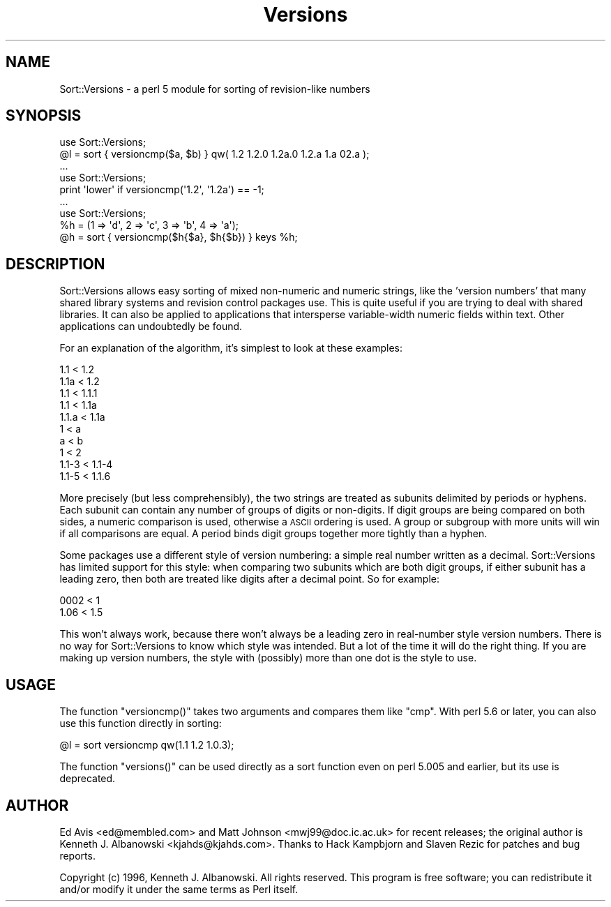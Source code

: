 .\" Automatically generated by Pod::Man 2.23 (Pod::Simple 3.14)
.\"
.\" Standard preamble:
.\" ========================================================================
.de Sp \" Vertical space (when we can't use .PP)
.if t .sp .5v
.if n .sp
..
.de Vb \" Begin verbatim text
.ft CW
.nf
.ne \\$1
..
.de Ve \" End verbatim text
.ft R
.fi
..
.\" Set up some character translations and predefined strings.  \*(-- will
.\" give an unbreakable dash, \*(PI will give pi, \*(L" will give a left
.\" double quote, and \*(R" will give a right double quote.  \*(C+ will
.\" give a nicer C++.  Capital omega is used to do unbreakable dashes and
.\" therefore won't be available.  \*(C` and \*(C' expand to `' in nroff,
.\" nothing in troff, for use with C<>.
.tr \(*W-
.ds C+ C\v'-.1v'\h'-1p'\s-2+\h'-1p'+\s0\v'.1v'\h'-1p'
.ie n \{\
.    ds -- \(*W-
.    ds PI pi
.    if (\n(.H=4u)&(1m=24u) .ds -- \(*W\h'-12u'\(*W\h'-12u'-\" diablo 10 pitch
.    if (\n(.H=4u)&(1m=20u) .ds -- \(*W\h'-12u'\(*W\h'-8u'-\"  diablo 12 pitch
.    ds L" ""
.    ds R" ""
.    ds C` ""
.    ds C' ""
'br\}
.el\{\
.    ds -- \|\(em\|
.    ds PI \(*p
.    ds L" ``
.    ds R" ''
'br\}
.\"
.\" Escape single quotes in literal strings from groff's Unicode transform.
.ie \n(.g .ds Aq \(aq
.el       .ds Aq '
.\"
.\" If the F register is turned on, we'll generate index entries on stderr for
.\" titles (.TH), headers (.SH), subsections (.SS), items (.Ip), and index
.\" entries marked with X<> in POD.  Of course, you'll have to process the
.\" output yourself in some meaningful fashion.
.ie \nF \{\
.    de IX
.    tm Index:\\$1\t\\n%\t"\\$2"
..
.    nr % 0
.    rr F
.\}
.el \{\
.    de IX
..
.\}
.\"
.\" Accent mark definitions (@(#)ms.acc 1.5 88/02/08 SMI; from UCB 4.2).
.\" Fear.  Run.  Save yourself.  No user-serviceable parts.
.    \" fudge factors for nroff and troff
.if n \{\
.    ds #H 0
.    ds #V .8m
.    ds #F .3m
.    ds #[ \f1
.    ds #] \fP
.\}
.if t \{\
.    ds #H ((1u-(\\\\n(.fu%2u))*.13m)
.    ds #V .6m
.    ds #F 0
.    ds #[ \&
.    ds #] \&
.\}
.    \" simple accents for nroff and troff
.if n \{\
.    ds ' \&
.    ds ` \&
.    ds ^ \&
.    ds , \&
.    ds ~ ~
.    ds /
.\}
.if t \{\
.    ds ' \\k:\h'-(\\n(.wu*8/10-\*(#H)'\'\h"|\\n:u"
.    ds ` \\k:\h'-(\\n(.wu*8/10-\*(#H)'\`\h'|\\n:u'
.    ds ^ \\k:\h'-(\\n(.wu*10/11-\*(#H)'^\h'|\\n:u'
.    ds , \\k:\h'-(\\n(.wu*8/10)',\h'|\\n:u'
.    ds ~ \\k:\h'-(\\n(.wu-\*(#H-.1m)'~\h'|\\n:u'
.    ds / \\k:\h'-(\\n(.wu*8/10-\*(#H)'\z\(sl\h'|\\n:u'
.\}
.    \" troff and (daisy-wheel) nroff accents
.ds : \\k:\h'-(\\n(.wu*8/10-\*(#H+.1m+\*(#F)'\v'-\*(#V'\z.\h'.2m+\*(#F'.\h'|\\n:u'\v'\*(#V'
.ds 8 \h'\*(#H'\(*b\h'-\*(#H'
.ds o \\k:\h'-(\\n(.wu+\w'\(de'u-\*(#H)/2u'\v'-.3n'\*(#[\z\(de\v'.3n'\h'|\\n:u'\*(#]
.ds d- \h'\*(#H'\(pd\h'-\w'~'u'\v'-.25m'\f2\(hy\fP\v'.25m'\h'-\*(#H'
.ds D- D\\k:\h'-\w'D'u'\v'-.11m'\z\(hy\v'.11m'\h'|\\n:u'
.ds th \*(#[\v'.3m'\s+1I\s-1\v'-.3m'\h'-(\w'I'u*2/3)'\s-1o\s+1\*(#]
.ds Th \*(#[\s+2I\s-2\h'-\w'I'u*3/5'\v'-.3m'o\v'.3m'\*(#]
.ds ae a\h'-(\w'a'u*4/10)'e
.ds Ae A\h'-(\w'A'u*4/10)'E
.    \" corrections for vroff
.if v .ds ~ \\k:\h'-(\\n(.wu*9/10-\*(#H)'\s-2\u~\d\s+2\h'|\\n:u'
.if v .ds ^ \\k:\h'-(\\n(.wu*10/11-\*(#H)'\v'-.4m'^\v'.4m'\h'|\\n:u'
.    \" for low resolution devices (crt and lpr)
.if \n(.H>23 .if \n(.V>19 \
\{\
.    ds : e
.    ds 8 ss
.    ds o a
.    ds d- d\h'-1'\(ga
.    ds D- D\h'-1'\(hy
.    ds th \o'bp'
.    ds Th \o'LP'
.    ds ae ae
.    ds Ae AE
.\}
.rm #[ #] #H #V #F C
.\" ========================================================================
.\"
.IX Title "Versions 3"
.TH Versions 3 "2003-08-25" "perl v5.12.3" "User Contributed Perl Documentation"
.\" For nroff, turn off justification.  Always turn off hyphenation; it makes
.\" way too many mistakes in technical documents.
.if n .ad l
.nh
.SH "NAME"
Sort::Versions \- a perl 5 module for sorting of revision\-like numbers
.SH "SYNOPSIS"
.IX Header "SYNOPSIS"
.Vb 2
\&        use Sort::Versions;
\&        @l = sort { versioncmp($a, $b) } qw( 1.2 1.2.0 1.2a.0 1.2.a 1.a 02.a );
\&
\&        ...
\&
\&        use Sort::Versions;
\&        print \*(Aqlower\*(Aq if versioncmp(\*(Aq1.2\*(Aq, \*(Aq1.2a\*(Aq) == \-1;
\&        
\&        ...
\&        
\&        use Sort::Versions;
\&        %h = (1 => \*(Aqd\*(Aq, 2 => \*(Aqc\*(Aq, 3 => \*(Aqb\*(Aq, 4 => \*(Aqa\*(Aq);
\&        @h = sort { versioncmp($h{$a}, $h{$b}) } keys %h;
.Ve
.SH "DESCRIPTION"
.IX Header "DESCRIPTION"
Sort::Versions allows easy sorting of mixed non-numeric and numeric strings,
like the 'version numbers' that many shared library systems and revision
control packages use. This is quite useful if you are trying to deal with
shared libraries. It can also be applied to applications that intersperse
variable-width numeric fields within text. Other applications can
undoubtedly be found.
.PP
For an explanation of the algorithm, it's simplest to look at these examples:
.PP
.Vb 10
\&  1.1   <  1.2
\&  1.1a  <  1.2
\&  1.1   <  1.1.1
\&  1.1   <  1.1a
\&  1.1.a <  1.1a
\&  1     <  a
\&  a     <  b
\&  1     <  2
\&  1.1\-3 <  1.1\-4
\&  1.1\-5 <  1.1.6
.Ve
.PP
More precisely (but less comprehensibly), the two strings are treated
as subunits delimited by periods or hyphens. Each subunit can contain
any number of groups of digits or non-digits. If digit groups are
being compared on both sides, a numeric comparison is used, otherwise
a \s-1ASCII\s0 ordering is used. A group or subgroup with more units will win
if all comparisons are equal.  A period binds digit groups together
more tightly than a hyphen.
.PP
Some packages use a different style of version numbering: a simple
real number written as a decimal. Sort::Versions has limited support
for this style: when comparing two subunits which are both digit
groups, if either subunit has a leading zero, then both are treated
like digits after a decimal point. So for example:
.PP
.Vb 2
\&  0002  <  1
\&  1.06  <  1.5
.Ve
.PP
This won't always work, because there won't always be a leading zero
in real-number style version numbers. There is no way for
Sort::Versions to know which style was intended. But a lot of the time
it will do the right thing. If you are making up version numbers, the
style with (possibly) more than one dot is the style to use.
.SH "USAGE"
.IX Header "USAGE"
The function \f(CW\*(C`versioncmp()\*(C'\fR takes two arguments and compares them like \f(CW\*(C`cmp\*(C'\fR.
With perl 5.6 or later, you can also use this function directly in sorting:
.PP
.Vb 1
\&    @l = sort versioncmp qw(1.1 1.2 1.0.3);
.Ve
.PP
The function \f(CW\*(C`versions()\*(C'\fR can be used directly as a sort function even on
perl 5.005 and earlier, but its use is deprecated.
.SH "AUTHOR"
.IX Header "AUTHOR"
Ed Avis <ed@membled.com> and Matt Johnson <mwj99@doc.ic.ac.uk> for
recent releases; the original author is Kenneth J. Albanowski
<kjahds@kjahds.com>.  Thanks to Hack Kampbjo\*/rn and Slaven Rezic for
patches and bug reports.
.PP
Copyright (c) 1996, Kenneth J. Albanowski. All rights reserved.  This
program is free software; you can redistribute it and/or modify it under the
same terms as Perl itself.
